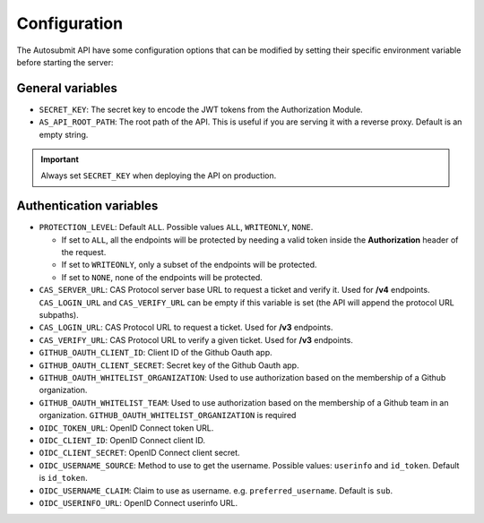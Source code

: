 .. _configuration:

##############
Configuration
##############

The Autosubmit API have some configuration options that can be modified by setting their specific environment variable before starting the server:


General variables
**************************

* ``SECRET_KEY``: The secret key to encode the JWT tokens from the Authorization Module.
* ``AS_API_ROOT_PATH``: The root path of the API. This is useful if you are serving it with a reverse proxy. Default is an empty string. 

.. important:: Always set ``SECRET_KEY`` when deploying the API on production.


Authentication variables
**************************

* ``PROTECTION_LEVEL``:  Default ``ALL``. Possible values ``ALL``, ``WRITEONLY``, ``NONE``.
  
  * If set to ``ALL``, all the endpoints will be protected by needing a valid token inside the **Authorization** header of the request.
  * If set to ``WRITEONLY``, only a subset of the endpoints will be protected.
  * If set to ``NONE``, none of the endpoints will be protected.

* ``CAS_SERVER_URL``: CAS Protocol server base URL to request a ticket and verify it. Used for **/v4** endpoints. ``CAS_LOGIN_URL`` and ``CAS_VERIFY_URL`` can be empty if this variable is set (the API will append the protocol URL subpaths).
* ``CAS_LOGIN_URL``: CAS Protocol URL to request a ticket. Used for **/v3** endpoints.
* ``CAS_VERIFY_URL``: CAS Protocol URL to verify a given ticket. Used for **/v3** endpoints.
* ``GITHUB_OAUTH_CLIENT_ID``: Client ID of the Github Oauth app.
* ``GITHUB_OAUTH_CLIENT_SECRET``: Secret key of the Github Oauth app.
* ``GITHUB_OAUTH_WHITELIST_ORGANIZATION``: Used to use authorization based on the membership of a Github organization.
* ``GITHUB_OAUTH_WHITELIST_TEAM``: Used to use authorization based on the membership of a Github team in an organization. ``GITHUB_OAUTH_WHITELIST_ORGANIZATION`` is required
* ``OIDC_TOKEN_URL``: OpenID Connect token URL.
* ``OIDC_CLIENT_ID``: OpenID Connect client ID.
* ``OIDC_CLIENT_SECRET``: OpenID Connect client secret.
* ``OIDC_USERNAME_SOURCE``: Method to use to get the username. Possible values: ``userinfo`` and ``id_token``. Default is ``id_token``.
* ``OIDC_USERNAME_CLAIM``: Claim to use as username. e.g. ``preferred_username``. Default is ``sub``.
* ``OIDC_USERINFO_URL``: OpenID Connect userinfo URL.
